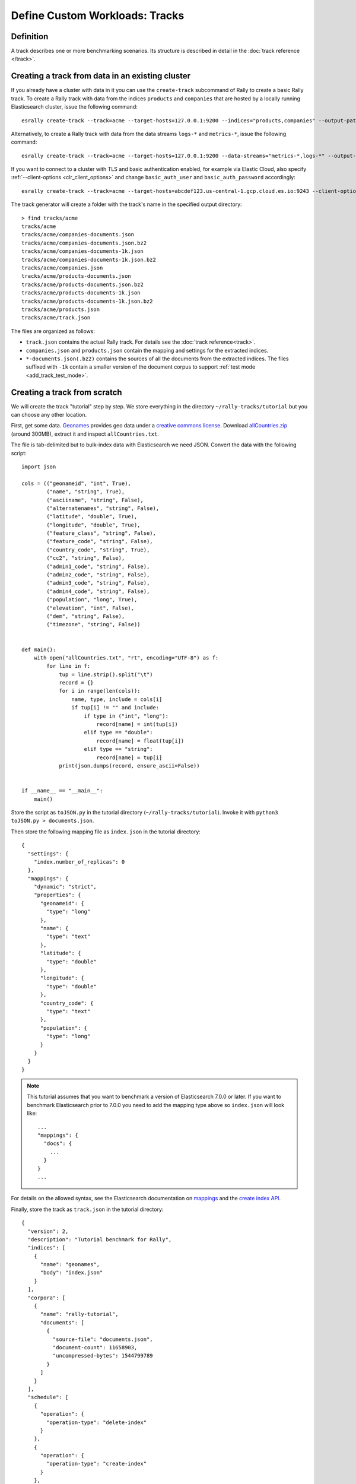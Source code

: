 Define Custom Workloads: Tracks
===============================

Definition
----------

A track describes one or more benchmarking scenarios. Its structure is described in detail in the :doc:`track reference </track>`.

.. _add_track_create_track:

Creating a track from data in an existing cluster
-------------------------------------------------

If you already have a cluster with data in it you can use the ``create-track`` subcommand of Rally to create a basic Rally track. To create a Rally track with data from the indices ``products`` and ``companies`` that are hosted by a locally running Elasticsearch cluster, issue the following command::

    esrally create-track --track=acme --target-hosts=127.0.0.1:9200 --indices="products,companies" --output-path=~/tracks

Alternatively, to create a Rally track with data from the data streams ``logs-*`` and ``metrics-*``, issue the following command::

    esrally create-track --track=acme --target-hosts=127.0.0.1:9200 --data-streams="metrics-*,logs-*" --output-path=~/tracks

If you want to connect to a cluster with TLS and basic authentication enabled, for example via Elastic Cloud, also specify :ref:`--client-options <clr_client_options>` and change ``basic_auth_user`` and ``basic_auth_password`` accordingly::

    esrally create-track --track=acme --target-hosts=abcdef123.us-central-1.gcp.cloud.es.io:9243 --client-options="use_ssl:true,verify_certs:true,basic_auth_user:'elastic',basic_auth_password:'secret-password'" --indices="products,companies" --output-path=~/tracks

The track generator will create a folder with the track's name in the specified output directory::

    > find tracks/acme
    tracks/acme
    tracks/acme/companies-documents.json
    tracks/acme/companies-documents.json.bz2
    tracks/acme/companies-documents-1k.json
    tracks/acme/companies-documents-1k.json.bz2
    tracks/acme/companies.json
    tracks/acme/products-documents.json
    tracks/acme/products-documents.json.bz2
    tracks/acme/products-documents-1k.json
    tracks/acme/products-documents-1k.json.bz2
    tracks/acme/products.json
    tracks/acme/track.json

The files are organized as follows:

* ``track.json`` contains the actual Rally track. For details see the :doc:`track reference<track>`.
* ``companies.json`` and ``products.json`` contain the mapping and settings for the extracted indices.
* ``*-documents.json(.bz2)`` contains the sources of all the documents from the extracted indices. The files suffixed with ``-1k`` contain a smaller version of the document corpus to support :ref:`test mode <add_track_test_mode>`.

Creating a track from scratch
-----------------------------

We will create the track "tutorial" step by step. We store everything in the directory ``~/rally-tracks/tutorial`` but you can choose any other location.

First, get some data. `Geonames <http://www.geonames.org/>`_ provides geo data under a `creative commons license <http://creativecommons.org/licenses/by/3.0/>`_. Download `allCountries.zip <http://download.geonames.org/export/dump/allCountries.zip>`_ (around 300MB), extract it and inspect ``allCountries.txt``.

The file is tab-delimited but to bulk-index data with Elasticsearch we need JSON. Convert the data with the following script::

    import json

    cols = (("geonameid", "int", True),
            ("name", "string", True),
            ("asciiname", "string", False),
            ("alternatenames", "string", False),
            ("latitude", "double", True),
            ("longitude", "double", True),
            ("feature_class", "string", False),
            ("feature_code", "string", False),
            ("country_code", "string", True),
            ("cc2", "string", False),
            ("admin1_code", "string", False),
            ("admin2_code", "string", False),
            ("admin3_code", "string", False),
            ("admin4_code", "string", False),
            ("population", "long", True),
            ("elevation", "int", False),
            ("dem", "string", False),
            ("timezone", "string", False))


    def main():
        with open("allCountries.txt", "rt", encoding="UTF-8") as f:
            for line in f:
                tup = line.strip().split("\t")
                record = {}
                for i in range(len(cols)):
                    name, type, include = cols[i]
                    if tup[i] != "" and include:
                        if type in ("int", "long"):
                            record[name] = int(tup[i])
                        elif type == "double":
                            record[name] = float(tup[i])
                        elif type == "string":
                            record[name] = tup[i]
                print(json.dumps(record, ensure_ascii=False))


    if __name__ == "__main__":
        main()

Store the script as ``toJSON.py`` in the tutorial directory (``~/rally-tracks/tutorial``). Invoke it with ``python3 toJSON.py > documents.json``.

Then store the following mapping file as ``index.json`` in the tutorial directory::

    {
      "settings": {
        "index.number_of_replicas": 0
      },
      "mappings": {
        "dynamic": "strict",
        "properties": {
          "geonameid": {
            "type": "long"
          },
          "name": {
            "type": "text"
          },
          "latitude": {
            "type": "double"
          },
          "longitude": {
            "type": "double"
          },
          "country_code": {
            "type": "text"
          },
          "population": {
            "type": "long"
          }
        }
      }
    }

.. note::
   This tutorial assumes that you want to benchmark a version of Elasticsearch 7.0.0 or later. If you want to benchmark Elasticsearch prior to 7.0.0 you need to add the mapping type above so ``index.json`` will look like::

      ...
      "mappings": {
        "docs": {
          ...
        }
      }
      ...


For details on the allowed syntax, see the Elasticsearch documentation on `mappings <https://www.elastic.co/guide/en/elasticsearch/reference/current/mapping.html>`_ and the `create index API <https://www.elastic.co/guide/en/elasticsearch/reference/current/indices-create-index.html>`__.

Finally, store the track as ``track.json`` in the tutorial directory::

    {
      "version": 2,
      "description": "Tutorial benchmark for Rally",
      "indices": [
        {
          "name": "geonames",
          "body": "index.json"
        }
      ],
      "corpora": [
        {
          "name": "rally-tutorial",
          "documents": [
            {
              "source-file": "documents.json",
              "document-count": 11658903,
              "uncompressed-bytes": 1544799789
            }
          ]
        }
      ],
      "schedule": [
        {
          "operation": {
            "operation-type": "delete-index"
          }
        },
        {
          "operation": {
            "operation-type": "create-index"
          }
        },
        {
          "operation": {
            "operation-type": "cluster-health",
            "request-params": {
              "wait_for_status": "green"
            },
            "retry-until-success": true
          }
        },
        {
          "operation": {
            "operation-type": "bulk",
            "bulk-size": 5000
          },
          "warmup-time-period": 120,
          "clients": 8
        },
        {
          "operation": {
            "operation-type": "force-merge"
          }
        },
        {
          "operation": {
            "name": "query-match-all",
            "operation-type": "search",
            "body": {
              "query": {
                "match_all": {}
              }
            }
          },
          "clients": 8,
          "warmup-iterations": 1000,
          "iterations": 1000,
          "target-throughput": 100
        }
      ]
    }


The numbers under the ``documents`` property are needed to verify integrity and provide progress reports. Determine the correct document count with ``wc -l documents.json``. For the size in bytes, use ``stat -f %z documents.json`` on macOS and ``stat -c %s documents.json`` on GNU/Linux.

.. note::
   This tutorial assumes that you want to benchmark a version of Elasticsearch 7.0.0 or later. If you want to benchmark Elasticsearch prior to 7.0.0 you need to add the ``types`` property above so ``track.json`` will look like::

      ...
      "indices": [
        {
          "name": "geonames",
          "body": "index.json",
          "types": [ "docs" ]
        }
      ],
      ...


.. note::

    You can store any supporting scripts along with your track. However, you need to place them in a directory starting with "_", e.g. "_support". Rally loads track plugins (see below) from any directory but will ignore directories starting with "_".

.. note::

    We have defined a `JSON schema for tracks <https://github.com/elastic/rally/blob/master/esrally/resources/track-schema.json>`_ which you can use to check how to define your track. You should also check the tracks provided by Rally for inspiration.

The new track appears when you run ``esrally list tracks --track-path=~/rally-tracks/tutorial``::

    $ esrally list tracks --track-path=~/rally-tracks/tutorial

        ____        ____
       / __ \____ _/ / /_  __
      / /_/ / __ `/ / / / / /
     / _, _/ /_/ / / / /_/ /
    /_/ |_|\__,_/_/_/\__, /
                    /____/
    Available tracks:

    Name        Description                   Documents    Compressed Size  Uncompressed Size
    ----------  ----------------------------- -----------  ---------------  -----------------
    tutorial    Tutorial benchmark for Rally      11658903  N/A              1.4 GB

You can also show details about your track with ``esrally info --track-path=~/rally-tracks/tutorial``::

    $ esrally info --track-path=~/rally-tracks/tutorial

        ____        ____
       / __ \____ _/ / /_  __
      / /_/ / __ `/ / / / / /
     / _, _/ /_/ / / / /_/ /
    /_/ |_|\__,_/_/_/\__, /
                    /____/

    Showing details for track [tutorial]:

    * Description: Tutorial benchmark for Rally
    * Documents: 11,658,903
    * Compressed Size: N/A
    * Uncompressed Size: 1.4 GB


    Schedule:
    ----------

    1. delete-index
    2. create-index
    3. cluster-health
    4. bulk (8 clients)
    5. force-merge
    6. query-match-all (8 clients)

Congratulations, you have created your first track! You can test it with ``esrally race --distribution-version=7.14.1 --track-path=~/rally-tracks/tutorial``.

.. note::

    To test the track with Elasticsearch prior to 7.0.0 you need to update ``index.json`` and ``track.json`` as specified in notes above and then execute ``esrally race --distribution-version=6.5.3 --track-path=~/rally-tracks/tutorial``.


.. _add_track_test_mode:

Adding support for test mode
----------------------------

You can check your track very quickly for syntax errors when you invoke Rally with ``--test-mode``.

In test mode Rally postprocesses its internal track representation as follows:

* Iteration-based tasks run at most one warmup iteration and one measurement iteration.
* Time-period-based tasks run at most for 10 seconds without warmup.

In test mode Rally also post-processes all data file names:

* If ``documents.json`` has 1000 documents or fewer, Rally uses it (no modifications).
* If ``documents.json`` has more than 1000 documents, Rally assumes an additional ``documents-1k.json`` file is present and uses it. You need to prepare these additional files manually. Pick 1000 documents for every data file in your track and store them in a file with the ``-1k`` suffix. On Linux you can do it as follows: ``head -n 1000 documents.json > documents-1k.json``.

Challenges
----------

To specify different workloads in the same track you can use so-called challenges. Instead of specifying the ``schedule`` property on top-level you specify a ``challenges`` array::

    {
      "version": 2,
      "description": "Tutorial benchmark for Rally",
      "indices": [
        {
          "name": "geonames",
          "body": "index.json"
        }
      ],
      "corpora": [
        {
          "name": "rally-tutorial",
          "documents": [
            {
              "source-file": "documents.json",
              "document-count": 11658903,
              "uncompressed-bytes": 1544799789
            }
          ]
        }
      ],
      "challenges": [
        {
          "name": "index-and-query",
          "default": true,
          "schedule": [
            {
              "operation": {
                "operation-type": "delete-index"
              }
            },
            {
              "operation": {
                "operation-type": "create-index"
              }
            },
            {
              "operation": {
                "operation-type": "cluster-health",
                "request-params": {
                  "wait_for_status": "green"
                },
                "retry-until-success": true
              }
            },
            {
              "operation": {
                "operation-type": "bulk",
                "bulk-size": 5000
              },
              "warmup-time-period": 120,
              "clients": 8
            },
            {
              "operation": {
                "operation-type": "force-merge"
              }
            },
            {
              "operation": {
                "name": "query-match-all",
                "operation-type": "search",
                "body": {
                  "query": {
                    "match_all": {}
                  }
                }
              },
              "clients": 8,
              "warmup-iterations": 1000,
              "iterations": 1000,
              "target-throughput": 100
            }
          ]
        }
      ]
    }

.. note::

    If you define multiple challenges, Rally runs the challenge where ``default`` is set to ``true``. If you want to run a different challenge, provide the command line option ``--challenge=YOUR_CHALLENGE_NAME``.

.. note::

    To use the track with Elasticsearch prior to 7.0.0 you need to update ``index.json`` and ``track.json`` with index and mapping types accordingly as specified in notes above.

When should you use challenges? Challenges are useful when you want to run completely different workloads based on the same track but for the majority of cases you should get away without using challenges:

* To run only a subset of the tasks, you can use :ref:`task filtering <clr_include_tasks>`, e.g. ``--include-tasks="create-index,bulk"`` will only run these two tasks in the track above or ``--exclude-tasks="bulk"`` will run all tasks except for ``bulk``.
* To vary parameters, e.g. the number of clients, you can use :ref:`track parameters <clr_track_params>`

Structuring your track
----------------------

``track.json`` is the entry point to a track but you can split your track as you see fit. Suppose you want to add more challenges to the track but keep them in separate files. Create a ``challenges`` directory and store the following in ``challenges/index-and-query.json``::

    {
      "name": "index-and-query",
      "default": true,
      "schedule": [
        {
          "operation": {
            "operation-type": "delete-index"
          }
        },
        {
          "operation": {
            "operation-type": "create-index"
          }
        },
        {
          "operation": {
            "operation-type": "cluster-health",
            "request-params": {
              "wait_for_status": "green"
            },
            "retry-until-success": true
          }
        },
        {
          "operation": {
            "operation-type": "bulk",
            "bulk-size": 5000
          },
          "warmup-time-period": 120,
          "clients": 8
        },
        {
          "operation": {
            "operation-type": "force-merge"
          }
        },
        {
          "operation": {
            "name": "query-match-all",
            "operation-type": "search",
            "body": {
              "query": {
                "match_all": {}
              }
            }
          },
          "clients": 8,
          "warmup-iterations": 1000,
          "iterations": 1000,
          "target-throughput": 100
        }
      ]
    }

Include the new file in ``track.json``::

    {
      "version": 2,
      "description": "Tutorial benchmark for Rally",
      "indices": [
        {
          "name": "geonames",
          "body": "index.json"
        }
      ],
      "corpora": [
        {
          "name": "rally-tutorial",
          "documents": [
            {
              "source-file": "documents.json",
              "document-count": 11658903,
              "uncompressed-bytes": 1544799789
            }
          ]
        }
      ],
      "challenges": [
        {% include "challenges/index-and-query.json" %}
      ]
    }

We replaced the challenge content with  ``{% include "challenges/index-and-query.json" %}`` which tells Rally to include the challenge from the provided file. You can use ``include`` on arbitrary parts of your track.

To reuse operation definitions across challenges, you can define them in a separate ``operations`` block and refer to them by name in the corresponding challenge::

    {
      "version": 2,
      "description": "Tutorial benchmark for Rally",
      "indices": [
        {
          "name": "geonames",
          "body": "index.json"
        }
      ],
      "corpora": [
        {
          "name": "rally-tutorial",
          "documents": [
            {
              "source-file": "documents.json",
              "document-count": 11658903,
              "uncompressed-bytes": 1544799789
            }
          ]
        }
      ],
      "operations": [
        {
          "name": "delete",
          "operation-type": "delete-index"
        },
        {
          "name": "create",
          "operation-type": "create-index"
        },
        {
          "name": "wait-for-green",
          "operation-type": "cluster-health",
          "request-params": {
            "wait_for_status": "green"
          },
          "retry-until-success": true
        },
        {
          "name": "bulk-index",
          "operation-type": "bulk",
          "bulk-size": 5000
        },
        {
          "name": "force-merge",
          "operation-type": "force-merge"
        },
        {
          "name": "query-match-all",
          "operation-type": "search",
          "body": {
            "query": {
              "match_all": {}
            }
          }
        }
      ],
      "challenges": [
        {% include "challenges/index-and-query.json" %}
      ]
    }

``challenges/index-and-query.json`` then becomes::

    {
      "name": "index-and-query",
      "default": true,
      "schedule": [
        {
          "operation": "delete"
        },
        {
          "operation": "create"
        },
        {
          "operation": "wait-for-green"
        },
        {
          "operation": "bulk-index",
          "warmup-time-period": 120,
          "clients": 8
        },
        {
          "operation": "force-merge"
        },
        {
          "operation": "query-match-all",
          "clients": 8,
          "warmup-iterations": 1000,
          "iterations": 1000,
          "target-throughput": 100
        }
      ]
    }

Note how we reference to the operations by their name (e.g. ``create``, ``bulk-index``, ``force-merge`` or ``query-match-all``).

.. _track_collect_helper:

You can also use Rally's collect helper to simplify including multiple challenges::

    {% import "rally.helpers" as rally %}
    {
      "version": 2,
      "description": "Tutorial benchmark for Rally",
      "indices": [
        {
          "name": "geonames",
          "body": "index.json"
        }
      ],
      "corpora": [
        {
          "name": "rally-tutorial",
          "documents": [
            {
              "source-file": "documents.json",
              "document-count": 11658903,
              "uncompressed-bytes": 1544799789
            }
          ]
        }
      ],
      "operations": [
        {
          "name": "delete",
          "operation-type": "delete-index"
        },
        {
          "name": "create",
          "operation-type": "create-index"
        },
        {
          "name": "wait-for-green",
          "operation-type": "cluster-health",
          "request-params": {
            "wait_for_status": "green"
          },
          "retry-until-success": true
        },
        {
          "name": "bulk-index",
          "operation-type": "bulk",
          "bulk-size": 5000
        },
        {
          "name": "force-merge",
          "operation-type": "force-merge"
        },
        {
          "name": "query-match-all",
          "operation-type": "search",
          "body": {
            "query": {
              "match_all": {}
            }
          }
        }
      ],
      "challenges": [
        {{ rally.collect(parts="challenges/*.json") }}
      ]
    }

The changes are:

1. We import helper functions from Rally by adding ``{% import "rally.helpers" as rally %}`` in line 1.
2. We use Rally's ``collect`` helper to find and include all JSON files in the ``challenges`` subdirectory with the statement ``{{ rally.collect(parts="challenges/*.json") }}``.

.. note::

    Rally's log file contains the fully rendered track after it has loaded it successfully.

You can even use `Jinja2 variables <http://jinja.pocoo.org/docs/dev/templates/#assignments>`_ but then you need to import the Rally helpers a bit differently. You also need to declare all variables before the ``import`` statement::

        {% set clients = 16 %}
        {% import "rally.helpers" as rally with context %}

If you use this idiom you can refer to the ``clients`` variable inside your snippets with ``{{ clients }}``.

Sharing your track with others
------------------------------

So far the track is only available on your local machine. To share your track you could check it into version control. To avoid committing the potentially huge data file you can expose it via HTTP (e.g. via a cloud bucket) and reference it in your track with the property ``base-url``. Rally expects that the URL points to the parent path and appends the document file name automatically.

You should also compress your document corpus to save network bandwidth; `pbzip2 <https://linux.die.net/man/1/pbzip2>`_ works well, is backwards compatible with ``bzip2`` and makes use of all available cpu cores for compression and decompression. You can create a compressed archive with the following command::

    pbzip2 -9 -k -m2000 -v documents.json

If you want to support Rally's test mode, also compress your test mode corpus with::

    pbzip2 -9 -k -m2000 -v documents-1k.json

Then upload the generated archives ``documents.json.bz2`` and ``documents-1k.json.bz2`` to the remote location.

Finally, specify the compressed file name in the ``source-file`` property and also add the ``base-url`` property::

    {
      "version": 2,
      "description": "Tutorial benchmark for Rally",
      "corpora": [
        {
          "name": "rally-tutorial",
          "documents": [
            {
              "base-url": "http://benchmarks.elasticsearch.org.s3.amazonaws.com/corpora/geonames",
              "source-file": "documents.json.bz2",
              "document-count": 11658903,
              "compressed-bytes": 197857614,
              "uncompressed-bytes": 1544799789
            }
          ]
        }
      ],
      ...
    }

Specifying ``compressed-bytes`` (file size of ``documents.json.bz2``) and ``uncompressed-bytes`` (file size of ``documents.json``) is optional but helps Rally to provide progress indicators and also verify integrity.

You've now mastered the basics of track development for Rally. It's time to pat yourself on the back before you dive into the :doc:`advanced topics </advanced>`!
